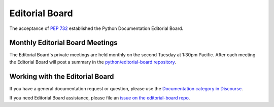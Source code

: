 .. _eb_index:

===============
Editorial Board
===============

The acceptance of :pep:`732` established the Python Documentation Editorial Board.

Monthly Editorial Board Meetings
================================

The Editorial Board's private meetings are held monthly on the second Tuesday
at 1:30pm Pacific.
After each meeting the Editorial Board will post a summary in the
`python/editorial-board repository <https://github.com/python/editorial-board>`_.

Working with the Editorial Board
================================

If you have a general documentation request or question, please use the
`Documentation category in Discourse <https://discuss.python.org/c/documentation/26>`_.

If you need Editorial Board assistance, please file an
`issue on the editorial-board repo <https://github.com/python/editorial-board/issues/new/choose>`_.
